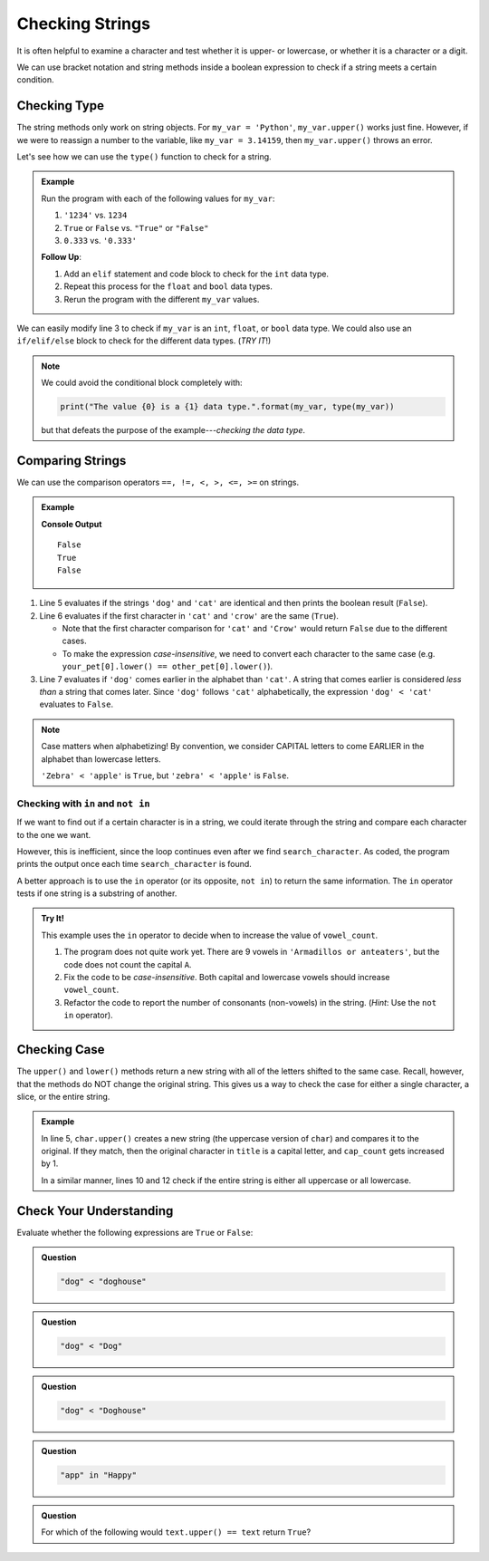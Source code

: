 Checking Strings
================

It is often helpful to examine a character and test whether it is upper- or
lowercase, or whether it is a character or a digit.

We can use bracket notation and string methods inside a boolean expression to
check if a string meets a certain condition.

.. todo:: Insert internal book link to the boolean expression section.

Checking Type
-------------

The string methods only work on string objects. For ``my_var = 'Python'``,
``my_var.upper()`` works just fine. However, if we were to reassign a number
to the variable, like ``my_var = 3.14159``, then ``my_var.upper()`` throws an
error.

Let's see how we can use the ``type()`` function to check for a string.

.. admonition:: Example

   .. raw:: html

      <iframe height="500px" width="100%" src="https://repl.it/@launchcode/LCHS-String-Conditionals-Practice?lite=true" scrolling="no" frameborder="yes" allowtransparency="true" allowfullscreen="true"></iframe>

   Run the program with each of the following values for ``my_var``:

   #. ``'1234'`` vs. ``1234``
   #. ``True`` or ``False`` vs. ``"True"`` or ``"False"``
   #. ``0.333`` vs. ``'0.333'``

   **Follow Up**:

   #. Add an ``elif`` statement and code block to check for the ``int`` data
      type.
   #. Repeat this process for the ``float`` and ``bool`` data types.
   #. Rerun the program with the different ``my_var`` values.
      
We can easily modify line 3 to check if ``my_var`` is an ``int``, ``float``,
or ``bool`` data type. We could also use an ``if/elif/else`` block to check for
the different data types.  (*TRY IT*!)

.. admonition:: Note

   We could avoid the conditional block completely with:

   .. sourcecode:: Python

      print("The value {0} is a {1} data type.".format(my_var, type(my_var))

   but that defeats the purpose of the example---*checking the data type*.    

Comparing Strings
-----------------

We can use the comparison operators ``==, !=, <, >, <=, >=`` on strings.

.. admonition:: Example

   .. sourcecode:: Python
      :linenos:

      my_pet = 'dog'
      your_pet = 'cat'
      other_pet = 'crow'

      print(my_pet == your_pet)
      print(your_pet[0] == other_pet[0])
      print(my_pet < your_pet)
   
   **Console Output**

   ::

      False
      True
      False

#. Line 5 evaluates if the strings ``'dog'`` and ``'cat'`` are identical and
   then prints the boolean result (``False``).
#. Line 6 evaluates if the first character in ``'cat'`` and ``'crow'`` are the
   same (``True``).

   - Note that the first character comparison for ``'cat'`` and ``'Crow'``
     would return ``False`` due to the different cases.
   - To make the expression *case-insensitive*, we need to convert each
     character to the same case (e.g.
     ``your_pet[0].lower() == other_pet[0].lower()``).

#. Line 7 evaluates if ``'dog'`` comes earlier in the alphabet than ``'cat'``.
   A string that comes earlier is considered *less than* a string that comes
   later. Since ``'dog'`` follows ``'cat'`` alphabetically, the expression
   ``'dog' < 'cat'`` evaluates to ``False``.
   
.. admonition:: Note

   Case matters when alphabetizing! By convention, we consider CAPITAL letters
   to come EARLIER in the alphabet than lowercase letters.
   
   ``'Zebra' < 'apple'`` is ``True``, but ``'zebra' < 'apple'`` is ``False``.

Checking with ``in`` and ``not in``
^^^^^^^^^^^^^^^^^^^^^^^^^^^^^^^^^^^

If we want to find out if a certain character is in a string, we could iterate
through the string and compare each character to the one we want.

.. sourcecode:: Python
   :linenos:

   title = 'The Hunger Games'
   search_character = 'e'

   for char in title:
      if char == search_character:
         print("'{0}' is in '{1}'.".format(search_character, title))

However, this is inefficient, since the loop continues even after we find
``search_character``. As coded, the program prints the output once each time
``search_character`` is found.

A better approach is to use the ``in`` operator (or its opposite, ``not in``)
to return the same information. The ``in`` operator tests if one string is a
substring of another.

.. sourcecode:: Python
   :linenos:

   title = 'The Hunger Games'
   search_character = 'e'

   if search_character in title:
      print("'{0}' is in '{1}'.".format(search_character, title))

.. admonition:: Try It!

   This example uses the ``in`` operator to decide when to increase the value
   of ``vowel_count``.

   .. raw:: html

      <iframe height="600px" width="100%" src="https://repl.it/@launchcode/LCHS-Conting-Vowels-Example?lite=true" scrolling="no" frameborder="yes" allowtransparency="true" allowfullscreen="true"></iframe>

   #. The program does not quite work yet. There are 9 vowels in
      ``'Armadillos or anteaters'``, but the code does not count the capital
      ``A``.
   #. Fix the code to be *case-insensitive*. Both capital and lowercase vowels
      should increase ``vowel_count``.
   #. Refactor the code to report the number of consonants (non-vowels) in the
      string. (*Hint*: Use the ``not in`` operator).

Checking Case
-------------

The ``upper()`` and ``lower()`` methods return a new string with all of the
letters shifted to the same case. Recall, however, that the methods do NOT
change the original string. This gives us a way to check the case for either a
single character, a slice, or the entire string.

.. admonition:: Example

   .. sourcecode:: Python
      :linenos:

      title = "Harry Potter and the Sorcerer's Stone"
      cap_count = 0

      for char in title:
         if char.upper() == char:
            cap_count += 1

      print(f"'{title]' contains {cap_count} capital letters.")
      
      if title.upper() == title:
         print("Stop yelling!")
      elif title.lower() == title:
         print("The title is not capitalized correctly.")

   In line 5, ``char.upper()`` creates a new string (the uppercase version of
   ``char``) and compares it to the original. If they match, then the original
   character in ``title`` is a capital letter, and ``cap_count`` gets increased
   by 1.

   In a similar manner, lines 10 and 12 check if the entire string is either
   all uppercase or all lowercase.

Check Your Understanding
------------------------ 

Evaluate whether the following expressions are ``True`` or ``False``:

.. admonition:: Question

   .. sourcecode:: Python

      "dog" < "doghouse"

   .. raw:: html
   
      <ol type="a">
         <li><input type="radio" name="Q1" autocomplete="off" onclick="evaluateMC(name, true)"> <span style="color:#419f6a; font-weight: bold">True</span></li>
         <li><input type="radio" name="Q1" autocomplete="off" onclick="evaluateMC(name, false)"> <span style="color:#419f6a; font-weight: bold">False</span></li>
      </ol>
      <p id="Q1"></p>

.. Answer = True

.. admonition:: Question

   .. sourcecode:: Python

      "dog" < "Dog"

   .. raw:: html
   
      <ol type="a">
         <li><input type="radio" name="Q2" autocomplete="off" onclick="evaluateMC(name, false)"> <span style="color:#419f6a; font-weight: bold">True</span></li>
         <li><input type="radio" name="Q2" autocomplete="off" onclick="evaluateMC(name, true)"> <span style="color:#419f6a; font-weight: bold">False</span></li>
      </ol>
      <p id="Q2"></p>

.. Answer = False

.. admonition:: Question

   .. sourcecode:: Python

      "dog" < "Doghouse"
   
   .. raw:: html
   
      <ol type="a">
         <li><input type="radio" name="Q3" autocomplete="off" onclick="evaluateMC(name, false)"> <span style="color:#419f6a; font-weight: bold">True</span></li>
         <li><input type="radio" name="Q3" autocomplete="off" onclick="evaluateMC(name, true)"> <span style="color:#419f6a; font-weight: bold">False</span></li>
      </ol>
      <p id="Q3"></p>

.. Answer = False

.. admonition:: Question

   .. sourcecode:: Python

      "app" in "Happy"

   .. raw:: html
   
      <ol type="a">
         <li><input type="radio" name="Q4" autocomplete="off" onclick="evaluateMC(name, true)"> <span style="color:#419f6a; font-weight: bold">True</span></li>
         <li><input type="radio" name="Q4" autocomplete="off" onclick="evaluateMC(name, false)"> <span style="color:#419f6a; font-weight: bold">False</span></li>
      </ol>
      <p id="Q4"></p>

.. Answer = True 

.. admonition:: Question

   For which of the following would ``text.upper() == text`` return
   ``True``?

   .. raw:: html
   
      <ol type="a">
         <li><input type="radio" name="Q5" autocomplete="off" onclick="evaluateMC(name, false)"> <span style="color:#419f6a; font-weight: bold">text = 'Stop Yelling!'</span></li>
         <li><input type="radio" name="Q5" autocomplete="off" onclick="evaluateMC(name, true)"> <span style="color:#419f6a; font-weight: bold">text = 'STOP YELLING!'</span></li>
         <li><input type="radio" name="Q5" autocomplete="off" onclick="evaluateMC(name, false)"> <span style="color:#419f6a; font-weight: bold">text = 'stop yelling!'</span></li>
         <li><input type="radio" name="Q5" autocomplete="off" onclick="evaluateMC(name, false)"> <span style="color:#419f6a; font-weight: bold">text = 'STOP YELLINg!'</span></li>
         <li><input type="radio" name="Q5" autocomplete="off" onclick="evaluateMC(name, false)"> All return <span style="color:#419f6a; font-weight: bold">True</span></li>
         <li><input type="radio" name="Q5" autocomplete="off" onclick="evaluateMC(name, false)"> None return <span style="color:#419f6a; font-weight: bold">True</span></li>
      </ol>
      <p id="Q5"></p>

.. Answer = b

.. raw:: html

   <script type="text/JavaScript">
      function evaluateMC(id, correct) {
         if (correct) {
            document.getElementById(id).innerHTML = 'Yep!';
            document.getElementById(id).style.color = 'blue';
         } else {
            document.getElementById(id).innerHTML = 'Nope!';
            document.getElementById(id).style.color = 'red';
         }
      }
   </script>
